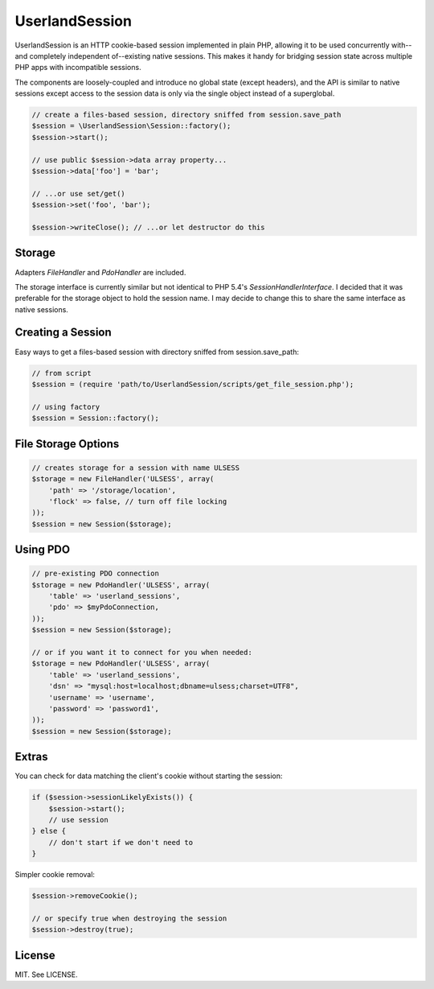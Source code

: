 UserlandSession
===============

.. image:: https://travis-ci.org/mrclay/UserlandSession.png?branch=master
  :target: https://travis-ci.org/mrclay/UserlandSession

UserlandSession is an HTTP cookie-based session implemented in plain PHP, allowing it to be used concurrently with--and
completely independent of--existing native sessions. This makes it handy for bridging session state across
multiple PHP apps with incompatible sessions.

The components are loosely-coupled and introduce no global state (except headers), and the API is similar to
native sessions except access to the session data is only via the single object instead of a superglobal.

.. code-block:: php

    // create a files-based session, directory sniffed from session.save_path
    $session = \UserlandSession\Session::factory();
    $session->start();

    // use public $session->data array property...
    $session->data['foo'] = 'bar';

    // ...or use set/get()
    $session->set('foo', 'bar');

    $session->writeClose(); // ...or let destructor do this

Storage
-------

Adapters `FileHandler` and `PdoHandler` are included.

The storage interface is currently similar but not identical to PHP 5.4's `SessionHandlerInterface`. I decided
that it was preferable for the storage object to hold the session name. I may decide to change this to share
the same interface as native sessions.

Creating a Session
------------------

Easy ways to get a files-based session with directory sniffed from session.save_path:

.. code-block:: php

    // from script
    $session = (require 'path/to/UserlandSession/scripts/get_file_session.php');

    // using factory
    $session = Session::factory();

File Storage Options
--------------------

.. code-block:: php

    // creates storage for a session with name ULSESS
    $storage = new FileHandler('ULSESS', array(
        'path' => '/storage/location',
        'flock' => false, // turn off file locking
    ));
    $session = new Session($storage);

Using PDO
---------

.. code-block:: php

    // pre-existing PDO connection
    $storage = new PdoHandler('ULSESS', array(
        'table' => 'userland_sessions',
        'pdo' => $myPdoConnection,
    ));
    $session = new Session($storage);

    // or if you want it to connect for you when needed:
    $storage = new PdoHandler('ULSESS', array(
        'table' => 'userland_sessions',
        'dsn' => "mysql:host=localhost;dbname=ulsess;charset=UTF8",
        'username' => 'username',
        'password' => 'password1',
    ));
    $session = new Session($storage);


Extras
------

You can check for data matching the client's cookie without starting the session:

.. code-block:: php

    if ($session->sessionLikelyExists()) {
        $session->start();
        // use session
    } else {
        // don't start if we don't need to
    }

Simpler cookie removal:

.. code-block:: php

    $session->removeCookie();

    // or specify true when destroying the session
    $session->destroy(true);

License
-------

MIT. See LICENSE.
